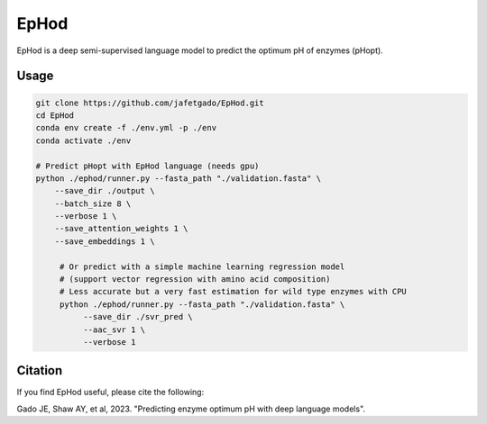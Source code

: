 **EpHod**
===============

EpHod is a deep semi-supervised language model to predict the optimum pH of
enzymes (pHopt).

Usage 
-------------
.. code:: shell-session

   git clone https://github.com/jafetgado/EpHod.git
   cd EpHod
   conda env create -f ./env.yml -p ./env
   conda activate ./env

   # Predict pHopt with EpHod language (needs gpu)
   python ./ephod/runner.py --fasta_path "./validation.fasta" \
       --save_dir ./output \
       --batch_size 8 \
       --verbose 1 \
       --save_attention_weights 1 \
       --save_embeddings 1 \
    
	# Or predict with a simple machine learning regression model 
	# (support vector regression with amino acid composition)
	# Less accurate but a very fast estimation for wild type enzymes with CPU
	python ./ephod/runner.py --fasta_path "./validation.fasta" \
	     --save_dir ./svr_pred \
	     --aac_svr 1 \
	     --verbose 1 
..



Citation
----------
If you find EpHod useful, please cite the following:

Gado JE, Shaw AY, et al, 2023. "Predicting enzyme optimum pH with deep language models".

